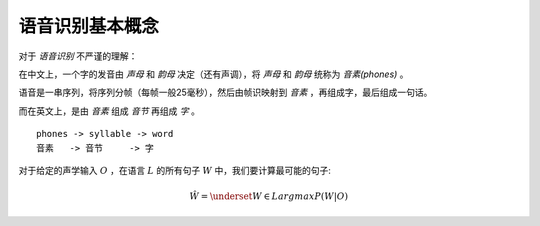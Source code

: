 

语音识别基本概念
================

对于 `语音识别` 不严谨的理解：

在中文上，一个字的发音由 `声母` 和 `韵母` 决定（还有声调），将  `声母` 和 `韵母` 统称为 `音素(phones)` 。

语音是一串序列，将序列分帧（每帧一般25毫秒），然后由帧识映射到 `音素` ，再组成字，最后组成一句话。

而在英文上，是由 `音素` 组成 `音节` 再组成 `字` 。

::

    phones -> syllable -> word
    音素   -> 音节     -> 字

对于给定的声学输入 :math:`O` ，在语言 :math:`L` 的所有句子 :math:`W` 中，我们要计算最可能的句子:

..  math::
    \hat{W} = \underset{W \in L}{argmax} P(W|O)

..  image:: basic/mod.png
    :align: center
    :scale: 70%
